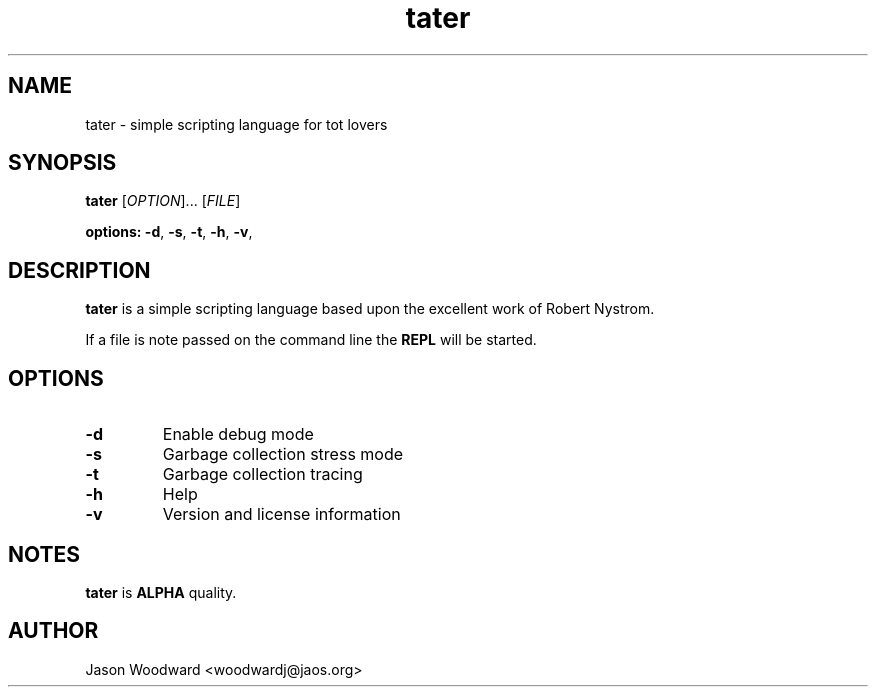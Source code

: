 .TH tater 1 2023-01-16

.SH NAME
tater \- simple scripting language for tot lovers

.SH SYNOPSIS
.B tater
[\fIOPTION\fR]... [\fIFILE\fR]
.LP
.B options:
\fB-d\fR,
\fB-s\fR,
\fB-t\fR,
\fB-h\fR,
\fB-v\fR,
.LP

.SH DESCRIPTION
.B tater
is a simple scripting language based upon the excellent work of Robert Nystrom.

If a file is note passed on the command line the \fBREPL\fR will be started.

.SH OPTIONS
.TP
\fB\-d\fR
Enable debug mode
.TP
\fB\-s\fR
Garbage collection stress mode
.TP
\fB\-t\fR
Garbage collection tracing
.TP
\fB\-h\fR
Help
.TP
\fB\-v\fR
Version and license information

.SH NOTES
.PP
\fBtater\fR is \fBALPHA\fR quality.

.SH AUTHOR
Jason Woodward <woodwardj@jaos.org>
